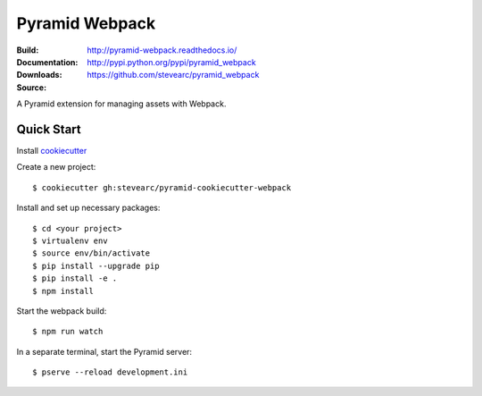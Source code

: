 Pyramid Webpack
===============
:Build: |build|_ |coverage|_
:Documentation: http://pyramid-webpack.readthedocs.io/
:Downloads: http://pypi.python.org/pypi/pyramid_webpack
:Source: https://github.com/stevearc/pyramid_webpack

.. |build| image:: https://travis-ci.org/stevearc/pyramid_webpack.png?branch=master
.. _build: https://travis-ci.org/stevearc/pyramid_webpack
.. |coverage| image:: https://coveralls.io/repos/github/stevearc/pyramid_webpack/badge.svg?branch=master
.. _coverage: https://coveralls.io/github/stevearc/pyramid_webpack?branch=master

A Pyramid extension for managing assets with Webpack.

Quick Start
-----------

Install `cookiecutter <https://cookiecutter.readthedocs.io/en/latest/installation.html>`_

Create a new project::

  $ cookiecutter gh:stevearc/pyramid-cookiecutter-webpack

Install and set up necessary packages::

  $ cd <your project>
  $ virtualenv env
  $ source env/bin/activate
  $ pip install --upgrade pip
  $ pip install -e .
  $ npm install

Start the webpack build::

  $ npm run watch

In a separate terminal, start the Pyramid server::

  $ pserve --reload development.ini
